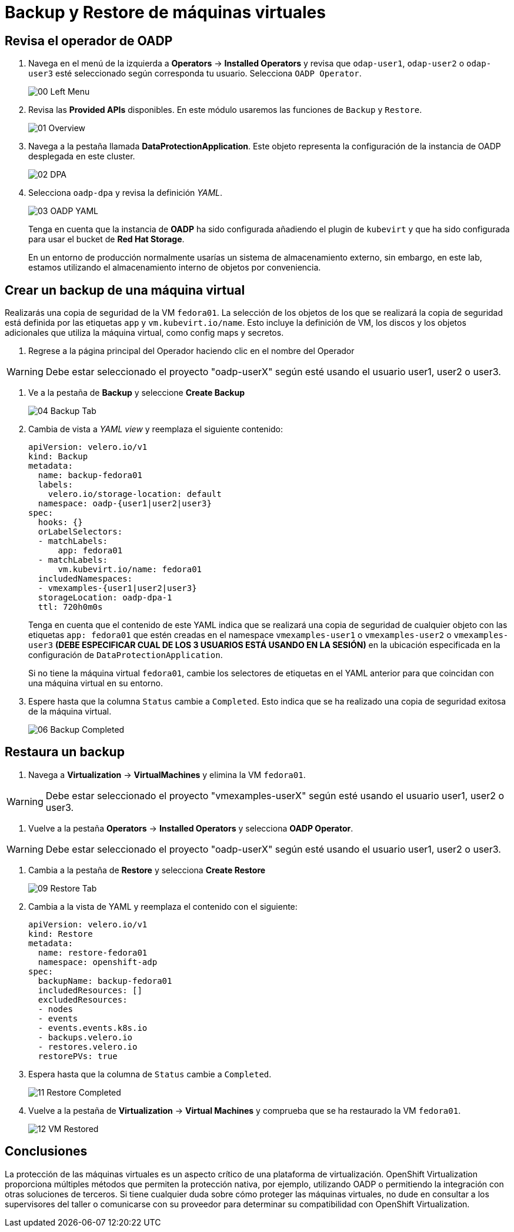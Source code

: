 = Backup y Restore de máquinas virtuales
:page-layout: home
:!sectids:

[#operator]
== Revisa el operador de OADP

. Navega en el menú de la izquierda a *Operators* -> *Installed Operators* y revisa que `odap-user1`, `odap-user2` o `odap-user3` esté seleccionado según corresponda tu usuario. Selecciona `OADP Operator`.
+
image::Backup/00_Left_Menu.png[]

. Revisa las *Provided APIs* disponibles. En este módulo usaremos las funciones de `Backup` y `Restore`.
+
image::Backup/01_Overview.png[]

. Navega a la pestaña llamada *DataProtectionApplication*. Este objeto representa la configuración de la instancia de OADP desplegada en este cluster.
+
image::Backup/02_DPA.png[]

. Selecciona `oadp-dpa` y revisa la definición _YAML_.
+
image::Backup/03_OADP_YAML.png[]
+
Tenga en cuenta que la instancia de *OADP* ha sido configurada añadiendo el plugin de `kubevirt` y que ha sido configurada para usar el bucket de *Red Hat Storage*.
+
En un entorno de producción normalmente usarías un sistema de almacenamiento externo, sin embargo, en este lab, estamos utilizando el almacenamiento interno de objetos por conveniencia.


[#backup]
== Crear un backup de una máquina virtual

Realizarás una copia de seguridad de la VM `fedora01`. La selección de los objetos de los que se realizará la copia de seguridad está definida por las etiquetas `app` y `vm.kubevirt.io/name`. Esto incluye la definición de VM, los discos y los objetos adicionales que utiliza la máquina virtual, como config maps y secretos.

. Regrese a la página principal del Operador haciendo clic en el nombre del Operador

WARNING: Debe estar seleccionado el proyecto "oadp-userX" según esté usando el usuario user1, user2 o user3.

. Ve a la pestaña de *Backup* y seleccione *Create Backup*
+
image::Backup/04_Backup_Tab.png[]

. Cambia de vista a _YAML view_ y reemplaza el siguiente contenido:
+
[source,yaml]
----
apiVersion: velero.io/v1
kind: Backup
metadata:
  name: backup-fedora01
  labels:
    velero.io/storage-location: default
  namespace: oadp-{user1|user2|user3} 
spec:
  hooks: {}
  orLabelSelectors:
  - matchLabels:
      app: fedora01
  - matchLabels:
      vm.kubevirt.io/name: fedora01
  includedNamespaces:
  - vmexamples-{user1|user2|user3} 
  storageLocation: oadp-dpa-1
  ttl: 720h0m0s
----
+
Tenga en cuenta que el contenido de este YAML indica que se realizará una copia de seguridad de cualquier objeto con las etiquetas `app: fedora01` que estén creadas en el namespace `vmexamples-user1` o `vmexamples-user2` o `vmexamples-user3` *(DEBE ESPECIFICAR  CUAL DE LOS 3 USUARIOS ESTÁ USANDO EN LA SESIÓN)* en la ubicación especificada en la configuración de `DataProtectionApplication`.
+
[IMPORTANTE]
Si no tiene la máquina virtual `fedora01`, cambie los selectores de etiquetas en el YAML anterior para que coincidan con una máquina virtual en su entorno.


. Espere hasta que la columna `Status` cambie a `Completed`. Esto indica que se ha realizado una copia de seguridad exitosa de la máquina virtual.

+
image::Backup/06_Backup_Completed.png[]

[#restore]
== Restaura un backup

. Navega a *Virtualization* -> *VirtualMachines* y elimina la VM `fedora01`.

WARNING: Debe estar seleccionado el proyecto "vmexamples-userX" según esté usando el usuario user1, user2 o user3.

. Vuelve a la pestaña *Operators* -> *Installed Operators* y selecciona *OADP Operator*. 

WARNING: Debe estar seleccionado el proyecto "oadp-userX" según esté usando el usuario user1, user2 o user3.

. Cambia a la pestaña de *Restore* y selecciona *Create Restore*
+
image::Backup/09_Restore_Tab.png[]

. Cambia a la vista de YAML y reemplaza el contenido con el siguiente:
+
[source,yaml]
----
apiVersion: velero.io/v1
kind: Restore
metadata:
  name: restore-fedora01
  namespace: openshift-adp
spec:
  backupName: backup-fedora01
  includedResources: [] 
  excludedResources:
  - nodes
  - events
  - events.events.k8s.io
  - backups.velero.io
  - restores.velero.io
  restorePVs: true
----

. Espera hasta que la columna de `Status` cambie a `Completed`.
+
image::Backup/11_Restore_Completed.png[]

. Vuelve a la pestaña de *Virtualization* -> *Virtual Machines* y comprueba que se ha restaurado la VM `fedora01`.
+
image::Backup/12_VM_Restored.png[]

[#summary]
== Conclusiones 

La protección de las máquinas virtuales es un aspecto crítico de una plataforma de virtualización. OpenShift Virtualization proporciona múltiples métodos que permiten la protección nativa, por ejemplo, utilizando OADP o permitiendo la integración con otras soluciones de terceros. Si tiene cualquier duda sobre cómo proteger las máquinas virtuales, no dude en consultar a los supervisores del taller o comunicarse con su proveedor para determinar su compatibilidad con OpenShift Virtualization.